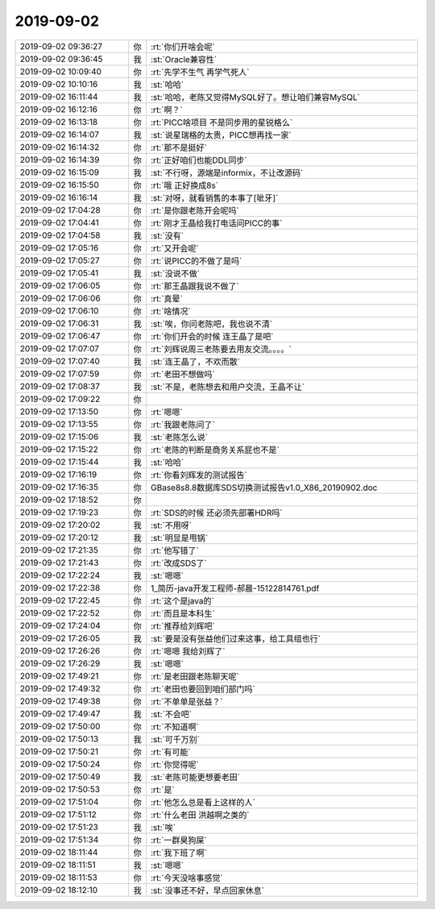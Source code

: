 2019-09-02
-------------

.. list-table::
   :widths: 25, 1, 60

   * - 2019-09-02 09:36:27
     - 你
     - :rt:`你们开啥会呢`
   * - 2019-09-02 09:36:45
     - 我
     - :st:`Oracle兼容性`
   * - 2019-09-02 10:09:40
     - 你
     - :rt:`先学不生气 再学气死人`
   * - 2019-09-02 10:10:16
     - 我
     - :st:`哈哈`
   * - 2019-09-02 16:11:44
     - 我
     - :st:`哈哈，老陈又觉得MySQL好了。想让咱们兼容MySQL`
   * - 2019-09-02 16:12:16
     - 你
     - :rt:`啊？`
   * - 2019-09-02 16:13:18
     - 你
     - :rt:`PICC啥项目 不是同步用的星锐格么`
   * - 2019-09-02 16:14:07
     - 我
     - :st:`说星瑞格的太贵，PICC想再找一家`
   * - 2019-09-02 16:14:32
     - 你
     - :rt:`那不是挺好`
   * - 2019-09-02 16:14:39
     - 你
     - :rt:`正好咱们也能DDL同步`
   * - 2019-09-02 16:15:09
     - 我
     - :st:`不行呀，源端是informix，不让改源码`
   * - 2019-09-02 16:15:50
     - 你
     - :rt:`哦 正好换成8s`
   * - 2019-09-02 16:16:14
     - 我
     - :st:`对呀，就看销售的本事了[呲牙]`
   * - 2019-09-02 17:04:28
     - 你
     - :rt:`是你跟老陈开会呢吗`
   * - 2019-09-02 17:04:41
     - 你
     - :rt:`刚才王晶给我打电话问PICC的事`
   * - 2019-09-02 17:04:58
     - 我
     - :st:`没有`
   * - 2019-09-02 17:05:16
     - 你
     - :rt:`又开会呢`
   * - 2019-09-02 17:05:27
     - 你
     - :rt:`说PICC的不做了是吗`
   * - 2019-09-02 17:05:41
     - 我
     - :st:`没说不做`
   * - 2019-09-02 17:06:05
     - 你
     - :rt:`那王晶跟我说不做了`
   * - 2019-09-02 17:06:06
     - 你
     - :rt:`真晕`
   * - 2019-09-02 17:06:10
     - 你
     - :rt:`啥情况`
   * - 2019-09-02 17:06:31
     - 我
     - :st:`唉，你问老陈吧，我也说不清`
   * - 2019-09-02 17:06:47
     - 你
     - :rt:`你们开会的时候 连王晶了是吧`
   * - 2019-09-02 17:07:07
     - 你
     - :rt:`刘辉说周三老陈要去用友交流。。。。`
   * - 2019-09-02 17:07:40
     - 我
     - :st:`连王晶了，不欢而散`
   * - 2019-09-02 17:07:59
     - 你
     - :rt:`老田不想做吗`
   * - 2019-09-02 17:08:37
     - 我
     - :st:`不是，老陈想去和用户交流，王晶不让`
   * - 2019-09-02 17:09:22
     - 你
     - .. image:: /images/334086.jpg
          :width: 100px
   * - 2019-09-02 17:13:50
     - 你
     - :rt:`嗯嗯`
   * - 2019-09-02 17:13:55
     - 你
     - :rt:`我跟老陈问了`
   * - 2019-09-02 17:15:06
     - 我
     - :st:`老陈怎么说`
   * - 2019-09-02 17:15:22
     - 你
     - :rt:`老陈的判断是商务关系屁也不是`
   * - 2019-09-02 17:15:44
     - 我
     - :st:`哈哈`
   * - 2019-09-02 17:16:19
     - 你
     - :rt:`你看刘辉发的测试报告`
   * - 2019-09-02 17:16:35
     - 你
     - GBase8s8.8数据库SDS切换测试报告v1.0_X86_20190902.doc
   * - 2019-09-02 17:18:52
     - 你
     - .. image:: /images/334094.jpg
          :width: 100px
   * - 2019-09-02 17:19:23
     - 你
     - :rt:`SDS的时候 还必须先部署HDR吗`
   * - 2019-09-02 17:20:02
     - 我
     - :st:`不用呀`
   * - 2019-09-02 17:20:12
     - 我
     - :st:`明显是甩锅`
   * - 2019-09-02 17:21:35
     - 你
     - :rt:`他写错了`
   * - 2019-09-02 17:21:43
     - 你
     - :rt:`改成SDS了`
   * - 2019-09-02 17:22:24
     - 我
     - :st:`嗯嗯`
   * - 2019-09-02 17:22:38
     - 你
     - 1_简历-java开发工程师-郝晨-15122814761.pdf
   * - 2019-09-02 17:22:45
     - 你
     - :rt:`这个是java的`
   * - 2019-09-02 17:22:52
     - 你
     - :rt:`而且是本科生`
   * - 2019-09-02 17:24:04
     - 你
     - :rt:`推荐给刘辉吧`
   * - 2019-09-02 17:26:05
     - 我
     - :st:`要是没有张益他们过来这事，给工具组也行`
   * - 2019-09-02 17:26:26
     - 你
     - :rt:`嗯嗯 我给刘辉了`
   * - 2019-09-02 17:26:29
     - 我
     - :st:`嗯嗯`
   * - 2019-09-02 17:49:21
     - 你
     - :rt:`是老田跟老陈聊天呢`
   * - 2019-09-02 17:49:32
     - 你
     - :rt:`老田也要回到咱们部门吗`
   * - 2019-09-02 17:49:38
     - 你
     - :rt:`不单单是张益？`
   * - 2019-09-02 17:49:47
     - 我
     - :st:`不会吧`
   * - 2019-09-02 17:50:00
     - 你
     - :rt:`不知道啊`
   * - 2019-09-02 17:50:13
     - 我
     - :st:`可千万别`
   * - 2019-09-02 17:50:21
     - 你
     - :rt:`有可能`
   * - 2019-09-02 17:50:24
     - 你
     - :rt:`你觉得呢`
   * - 2019-09-02 17:50:49
     - 我
     - :st:`老陈可能更想要老田`
   * - 2019-09-02 17:50:53
     - 你
     - :rt:`是`
   * - 2019-09-02 17:51:04
     - 你
     - :rt:`他怎么总是看上这样的人`
   * - 2019-09-02 17:51:12
     - 你
     - :rt:`什么老田 洪越啊之类的`
   * - 2019-09-02 17:51:23
     - 我
     - :st:`唉`
   * - 2019-09-02 17:51:34
     - 你
     - :rt:`一群臭狗屎`
   * - 2019-09-02 18:11:44
     - 你
     - :rt:`我下班了啊`
   * - 2019-09-02 18:11:51
     - 我
     - :st:`嗯嗯`
   * - 2019-09-02 18:11:53
     - 你
     - :rt:`今天没啥事感觉`
   * - 2019-09-02 18:12:10
     - 我
     - :st:`没事还不好，早点回家休息`